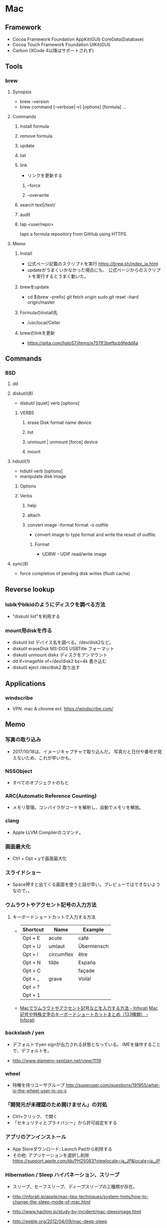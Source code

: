 * Mac
** Framework
- Cocoa Framework
  Foundation
  AppKit(GUI)
  CoreData(Database)
- Cocoa Touch Framework
  Foundation
  UIKit(GUI)
- Carbon
  (XCode 4以降はサポートされず)

** Tools
*** brew
**** Synopsis
- brew --version
- brew command [--verbose|-v} [options] [formula] ...
**** Commands
***** install formula
***** remove formula
***** update
***** list
***** link
- リンクを更新する
****** --force
****** --overwrite
***** search text|/text/
***** audit
***** tap <user/repo>
  taps a formula repository from GitHub using HTTPS.
**** Memo
***** Install
- 公式ページ記載のスクリプトを実行
  https://brew.sh/index_ja.html
- updateがうまくいかなかった場合にも、
  公式ページからのスクリプトを実行するとうまく動いた。
***** brewをupdate
- cd $(brew --prefix)
  git fetch origin
  sudo git reset --hard origin/master
***** FormulaのInstall先
- /usr/local/Celler
***** brewのlinkを更新
- https://qiita.com/halo57/items/e7511f3befbcb9fedd6a
** Commands
*** BSD
**** dd
**** diskutil(8)
- diskutil [quiet] verb [options]
***** VERBS
****** erase Disk format name device
****** list
****** unmount | unmount [force] device
****** mount
**** hdiutil(1)
- hdiutil verb [options]
- manipulate disk image
***** Options
***** Verbs
****** help
****** attach
****** convert image -format format -o outfile
- convert image to type format and write the result of outfile.
******* Format
- UDRW - UDIF read/write image
**** sync(8)
- force completion of pending disk writes (flush cache)
** Reverse lookup
*** lsblkやblkidのようにディスクを調べる方法
- "diskutil list"を利用する
*** mount用diskを作る
- diskutil list
  デバイス名を調べる。/dev/disk2など。
- diskutil eraseDisk MS-DOS USBTitle
  フォーマット
- diskutil unmount diskx
  ディスクをアンマウント
- dd if=imagefile of=/dev/disk2 bs=4k
  書き込む
- diskutil eject /dev/disk2
  取り出す
** Applications
*** windscribe
- VPN. mac & chrome ext.
  https://windscribe.com/
** Memo
*** 写真の取り込み
- 2017/10/18は、イメージキャプチャで取り込んだ。
  写真だと日付や番号が見えないため、これが早いかも。
*** NSSObject
- 
  すべてのオブジェクトのもと

*** ARC(Automatic Reference Counting)
- 
  メモリ管理。コンパイラがコードを解析し、自動でメモリを解放。

*** clang
- 
  Apple LLVM Compilerのコマンド。

*** 画面最大化
- 
  Ctrl + Opt + yで画面最大化

*** スライドショー
- 
  Space押すと出てくる画面を使うと話が早い。プレビューではできないようなので。。

*** ウムラウトやアクセント記号の入力方法
**** キーボードショートカットで入力する方法
- 
  |----------+------------+------------|
  | Shortcut | Name       | Example    |
  |----------+------------+------------|
  | Opt + E  | acute      | café       |
  | Opt + U  | umlaut     | Übermensch |
  | Opt + i  | circumflex | être       |
  | Opt + N  | tilde      | España     |
  | Opt + C  |            | façade     |
  | Opt + _  | grave      | Voilà!     |
  | Opt + ?  |            |            |
  | Opt + 1  |            |            |

- 
  [[http://inforati.jp/apple/mac-tips-techniques/system-hints/how-to-enter-umlaut-diacritic-cedilla-with-macos.html][Macでウムラウトやアクセント記号などを入力する方法 - Inforati]]
  [[http://inforati.jp/apple/mac-tips-techniques/system-hints/how-to-use-special-characters-and-symbols-keyboard-shortcut-with-macos.html][Mac 記号や特殊文字のキーボードショートカットまとめ（133種類） - Inforati]]

*** backslash / yen
- 
  デフォルトでyen signが出力される状態となっている。
  IMEを操作することで、デフォルトを\に変更可能。

- 
  http://www.glamenv-septzen.net/view/1119
*** wheel
- 
  特権を持つユーザグループ
  http://superuser.com/questions/191955/what-is-the-wheel-user-in-os-x
*** 「開発元が未確認のため開けません」の対処
- Ctrl+クリック、で開く
- 「セキュリティとプライバシー」から許可設定をする
*** アプリのアンインストール
- App Storeダウンロード: Launch Padから削除する
- その他: アプリケーションを選択し削除
  https://support.apple.com/kb/PH25083?viewlocale=ja_JP&locale=ja_JP
*** Hibernation / Sleep ハイバネーション、スリープ
- スリープ、セーフスリープ、ディープスリープの三種類が存在。

- http://inforati.jp/apple/mac-tips-techniques/system-hints/how-to-change-the-sleep-mode-of-mac.html
- http://www.hachim.jp/study-by-incident/mac-sleepimage.html
- http://weble.org/2012/04/09/mac-deep-sleep
** Link
- [[http://www.jmuk.org/diary/index.php/2009/02/06/0/][伝統的なUNIXユーザがMac OSXを使うときにはまるポイント - val it: a -> a = fun]]
